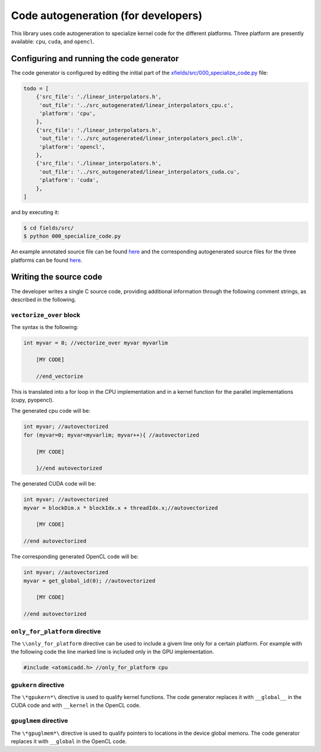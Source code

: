 Code autogeneration (for developers)
====================================

This library uses code autogeneration to specialize kernel code for the different platforms.
Three platform are presently available: ``cpu``, ``cuda``,  and ``opencl``.


Configuring and running the code generator
------------------------------------------

The code generator is configured by editing the initial part of the `xfields/src/000_specialize_code.py <autogfile>`_ file:

.. code-block:: python

    todo = [
        {'src_file': './linear_interpolators.h',
         'out_file': '../src_autogenerated/linear_interpolators_cpu.c',
         'platform': 'cpu',
        },
        {'src_file': './linear_interpolators.h',
         'out_file': '../src_autogenerated/linear_interpolators_pocl.clh',
         'platform': 'opencl',
        },
        {'src_file': './linear_interpolators.h',
         'out_file': '../src_autogenerated/linear_interpolators_cuda.cu',
         'platform': 'cuda',
        },
    ]

.. _autogfile: https://github.com/xsuite/xfields/blob/master/xfields/src/000_specialize_code.py

and by executing it:

.. code-block:: bash

    $ cd fields/src/
    $ python 000_specialize_code.py

An example annotated source file can be found `here <https://github.com/xsuite/xfields/blob/master/xfields/src/linear_interpolators.h>`_ and the corresponding autogenerated source files for the three platforms can be found `here <https://github.com/xsuite/xfields/tree/master/xfields/src_autogenerated>`_.

Writing the source code
-----------------------

The developer writes a single C source code, providing additional information through the following comment strings, as described in the following.

``vectorize_over`` block
~~~~~~~~~~~~~~~~~~~~~~~~

The syntax is the following:

.. code-block:: C

    int myvar = 0; //vectorize_over myvar myvarlim

        [MY CODE]

        //end_vectorize

This is translated into a for loop in the CPU implementation and in a kernel function for the parallel implementations (cupy, pyopencl).

The generated cpu code will be:

.. code-block:: C

    int myvar; //autovectorized
    for (myvar=0; myvar<myvarlim; myvar++){ //autovectorized

        [MY CODE]

        }//end autovectorized

The generated CUDA code will be:

.. code-block:: C

    int myvar; //autovectorized
    myvar = blockDim.x * blockIdx.x + threadIdx.x;//autovectorized

        [MY CODE]

    //end autovectorized

The corresponding generated OpenCL code will be:

.. code-block:: C

    int myvar; //autovectorized
    myvar = get_global_id(0); //autovectorized

        [MY CODE]

    //end autovectorized


``only_for_platform`` directive
~~~~~~~~~~~~~~~~~~~~~~~~~~~~~~~
The ``\\only_for_platform`` directive can be used to include a givem line only for a certain platform.
For example with the following code the line marked line is included only in the GPU implementation.

.. code-block:: C

    #include <atomicadd.h> //only_for_platform cpu

``gpukern`` directive
~~~~~~~~~~~~~~~~~~~~~

The ``\*gpukern*\`` directive is used to qualify kernel functions. The code generator replaces it with ``__global__`` in the CUDA code and with ``__kernel`` in the OpenCL code.


``gpuglmem`` directive
~~~~~~~~~~~~~~~~~~~~~~~

The ``\*gpuglmem*\`` directive is used to qualify pointers to locations in the device global memoru. The code generator replaces it with ``__global`` in the OpenCL code.










